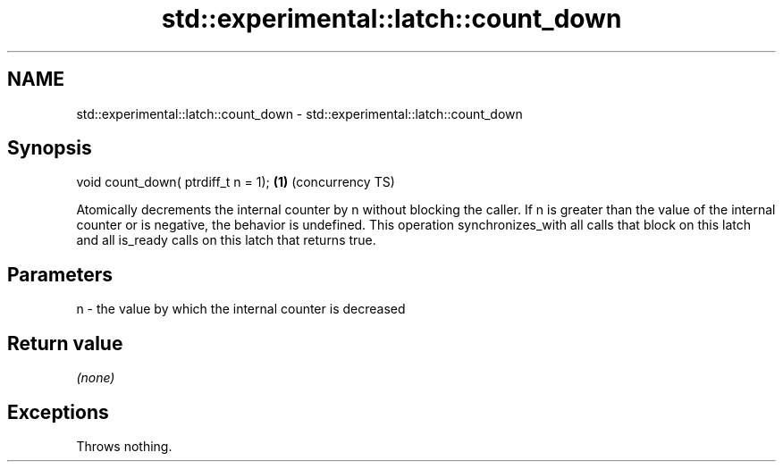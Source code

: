 .TH std::experimental::latch::count_down 3 "2020.03.24" "http://cppreference.com" "C++ Standard Libary"
.SH NAME
std::experimental::latch::count_down \- std::experimental::latch::count_down

.SH Synopsis

void count_down( ptrdiff_t n = 1); \fB(1)\fP (concurrency TS)

Atomically decrements the internal counter by n without blocking the caller.
If n is greater than the value of the internal counter or is negative, the behavior is undefined.
This operation synchronizes_with all calls that block on this latch and all is_ready calls on this latch that returns true.

.SH Parameters


n - the value by which the internal counter is decreased


.SH Return value

\fI(none)\fP

.SH Exceptions

Throws nothing.



